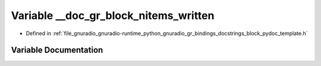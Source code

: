 .. _exhale_variable_block__pydoc__template_8h_1aa4b59b8db42d64696e3d7df9d53dfed4:

Variable __doc_gr_block_nitems_written
======================================

- Defined in :ref:`file_gnuradio_gnuradio-runtime_python_gnuradio_gr_bindings_docstrings_block_pydoc_template.h`


Variable Documentation
----------------------


.. doxygenvariable:: __doc_gr_block_nitems_written
   :project: gnuradio